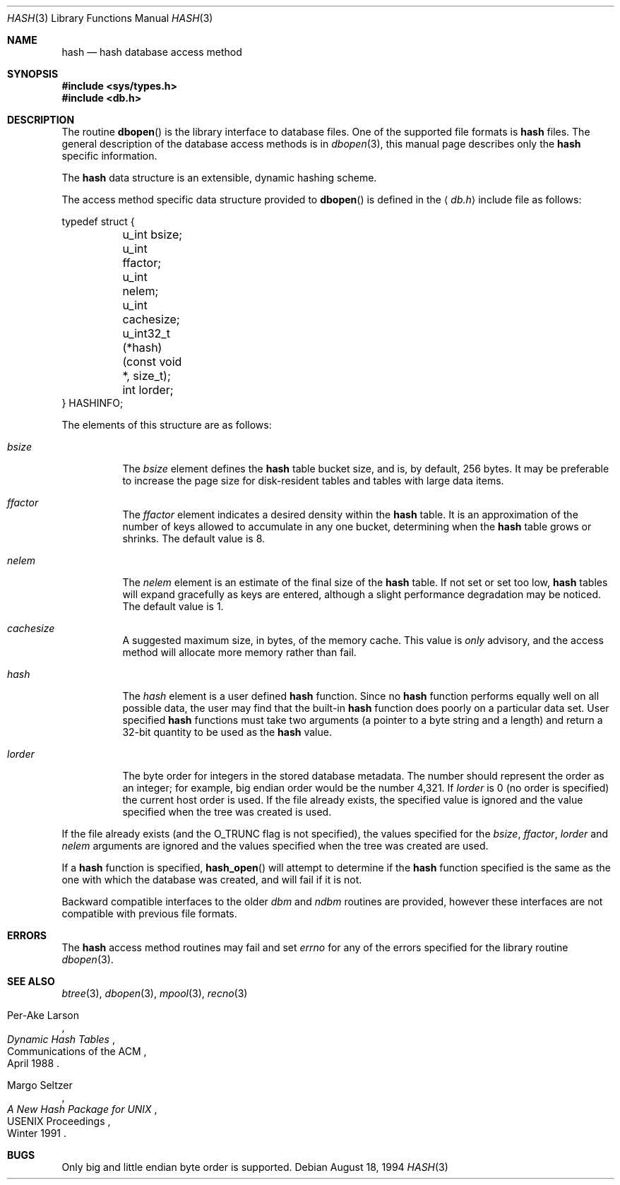 .\" Copyright (c) 1990, 1993
.\"	The Regents of the University of California.  All rights reserved.
.\"
.\" Redistribution and use in source and binary forms, with or without
.\" modification, are permitted provided that the following conditions
.\" are met:
.\" 1. Redistributions of source code must retain the above copyright
.\"    notice, this list of conditions and the following disclaimer.
.\" 2. Redistributions in binary form must reproduce the above copyright
.\"    notice, this list of conditions and the following disclaimer in the
.\"    documentation and/or other materials provided with the distribution.
.\" 3. All advertising materials mentioning features or use of this software
.\"    must display the following acknowledgement:
.\"	This product includes software developed by the University of
.\"	California, Berkeley and its contributors.
.\" 4. Neither the name of the University nor the names of its contributors
.\"    may be used to endorse or promote products derived from this software
.\"    without specific prior written permission.
.\"
.\" THIS SOFTWARE IS PROVIDED BY THE REGENTS AND CONTRIBUTORS ``AS IS'' AND
.\" ANY EXPRESS OR IMPLIED WARRANTIES, INCLUDING, BUT NOT LIMITED TO, THE
.\" IMPLIED WARRANTIES OF MERCHANTABILITY AND FITNESS FOR A PARTICULAR PURPOSE
.\" ARE DISCLAIMED.  IN NO EVENT SHALL THE REGENTS OR CONTRIBUTORS BE LIABLE
.\" FOR ANY DIRECT, INDIRECT, INCIDENTAL, SPECIAL, EXEMPLARY, OR CONSEQUENTIAL
.\" DAMAGES (INCLUDING, BUT NOT LIMITED TO, PROCUREMENT OF SUBSTITUTE GOODS
.\" OR SERVICES; LOSS OF USE, DATA, OR PROFITS; OR BUSINESS INTERRUPTION)
.\" HOWEVER CAUSED AND ON ANY THEORY OF LIABILITY, WHETHER IN CONTRACT, STRICT
.\" LIABILITY, OR TORT (INCLUDING NEGLIGENCE OR OTHERWISE) ARISING IN ANY WAY
.\" OUT OF THE USE OF THIS SOFTWARE, EVEN IF ADVISED OF THE POSSIBILITY OF
.\" SUCH DAMAGE.
.\"
.\"	@(#)hash.3	8.6 (Berkeley) 8/18/94
.\" $FreeBSD: src/lib/libc/db/man/hash.3,v 1.7 2002/12/19 09:40:21 ru Exp $
.\"
.Dd August 18, 1994
.Dt HASH 3
.Os
.Sh NAME
.Nm hash
.Nd "hash database access method"
.Sh SYNOPSIS
.In sys/types.h
.In db.h
.Sh DESCRIPTION
The routine
.Fn dbopen
is the library interface to database files.
One of the supported file formats is
.Nm
files.
The general description of the database access methods is in
.Xr dbopen 3 ,
this manual page describes only the
.Nm
specific information.
.Pp
The
.Nm
data structure is an extensible, dynamic hashing scheme.
.Pp
The access method specific data structure provided to
.Fn dbopen
is defined in the
.Aq Pa db.h
include file as follows:
.Bd -literal
typedef struct {
	u_int bsize;
	u_int ffactor;
	u_int nelem;
	u_int cachesize;
	u_int32_t (*hash)(const void *, size_t);
	int lorder;
} HASHINFO;
.Ed
.Pp
The elements of this structure are as follows:
.Bl -tag -width indent
.It Va bsize
The
.Va bsize
element
defines the
.Nm
table bucket size, and is, by default, 256 bytes.
It may be preferable to increase the page size for disk-resident tables
and tables with large data items.
.It Va ffactor
The
.Va ffactor
element
indicates a desired density within the
.Nm
table.
It is an approximation of the number of keys allowed to accumulate in any
one bucket, determining when the
.Nm
table grows or shrinks.
The default value is 8.
.It Va nelem
The
.Va nelem
element
is an estimate of the final size of the
.Nm
table.
If not set or set too low,
.Nm
tables will expand gracefully as keys
are entered, although a slight performance degradation may be noticed.
The default value is 1.
.It Va cachesize
A suggested maximum size, in bytes, of the memory cache.
This value is
.Em only
advisory, and the access method will allocate more memory rather
than fail.
.It Va hash
The
.Va hash
element
is a user defined
.Nm
function.
Since no
.Nm
function performs equally well on all possible data, the
user may find that the built-in
.Nm
function does poorly on a particular
data set.
User specified
.Nm
functions must take two arguments (a pointer to a byte
string and a length) and return a 32-bit quantity to be used as the
.Nm
value.
.It Va lorder
The byte order for integers in the stored database metadata.
The number should represent the order as an integer; for example,
big endian order would be the number 4,321.
If
.Va lorder
is 0 (no order is specified) the current host order is used.
If the file already exists, the specified value is ignored and the
value specified when the tree was created is used.
.El
.Pp
If the file already exists (and the
.Dv O_TRUNC
flag is not specified), the
values specified for the
.Va bsize , ffactor , lorder
and
.Va nelem
arguments
are
ignored and the values specified when the tree was created are used.
.Pp
If a
.Nm
function is specified,
.Fn hash_open
will attempt to determine if the
.Nm
function specified is the same as
the one with which the database was created, and will fail if it is not.
.Pp
Backward compatible interfaces to the older
.Em dbm
and
.Em ndbm
routines are provided, however these interfaces are not compatible with
previous file formats.
.Sh ERRORS
The
.Nm
access method routines may fail and set
.Va errno
for any of the errors specified for the library routine
.Xr dbopen 3 .
.Sh SEE ALSO
.Xr btree 3 ,
.Xr dbopen 3 ,
.Xr mpool 3 ,
.Xr recno 3
.Rs
.%T "Dynamic Hash Tables"
.%A Per-Ake Larson
.%R "Communications of the ACM"
.%D April 1988
.Re
.Rs
.%T "A New Hash Package for UNIX"
.%A Margo Seltzer
.%R "USENIX Proceedings"
.%D Winter 1991
.Re
.Sh BUGS
Only big and little endian byte order is supported.
